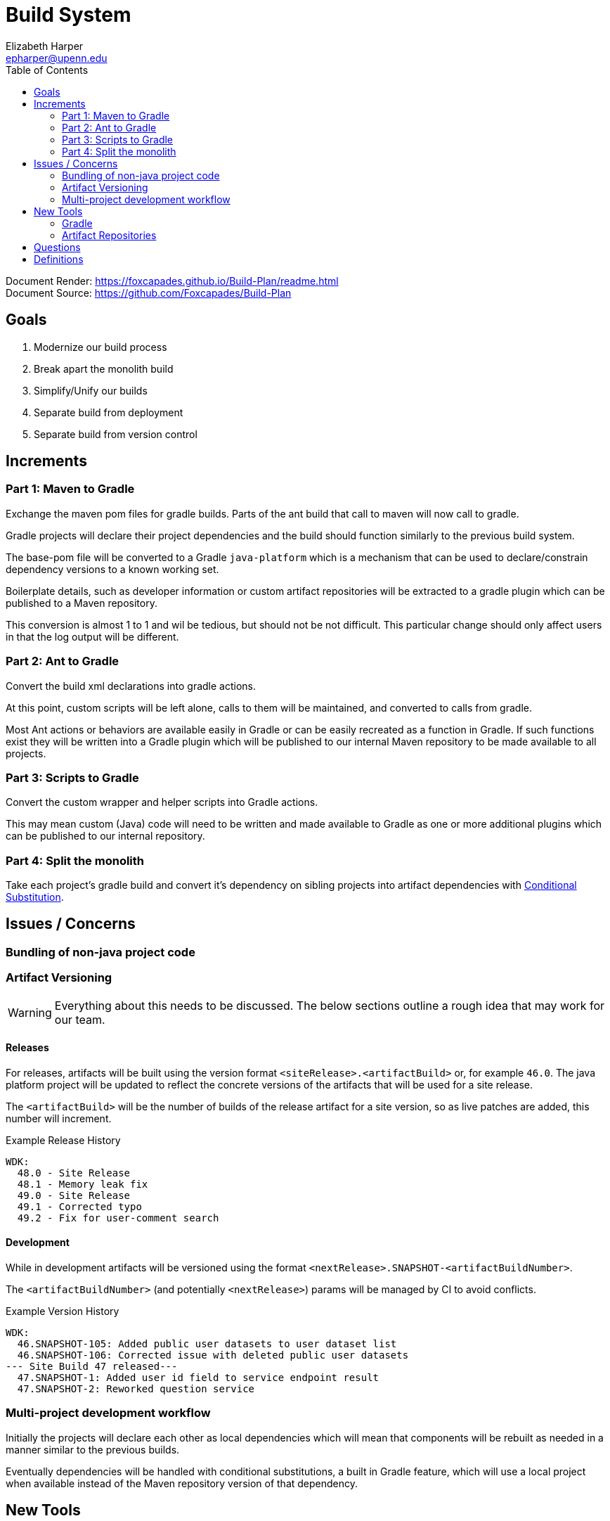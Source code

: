 = Build System
ifdef::env-github[]
:warning-caption: ⚠
endif::[]
:toc: right
:url-home: https://github.com/Foxcapades/Build-Plan
Elizabeth Harper <epharper@upenn.edu>



Document Render: https://foxcapades.github.io/Build-Plan/readme.html +
Document Source: {url-home}

== Goals

1. Modernize our build process
2. Break apart the monolith build
3. Simplify/Unify our builds
4. Separate build from deployment
5. Separate build from version control


== Increments


=== Part 1: Maven to Gradle

Exchange the maven pom files for gradle builds.  Parts of
the ant build that call to maven will now call to gradle.

Gradle projects will declare their project dependencies and
the build should function similarly to the previous build
system.

The base-pom file will be converted to a Gradle
`java-platform` which is a mechanism that can be used to
declare/constrain dependency versions to a known working
set.

Boilerplate details, such as developer information or custom
artifact repositories will be extracted to a gradle plugin
which can be published to a Maven repository.

This conversion is almost 1 to 1 and wil be tedious, but
should not be not difficult.  This particular change should
only affect users in that the log output will be different.


=== Part 2: Ant to Gradle

Convert the build xml declarations into gradle actions.

At this point, custom scripts will be left alone, calls to
them will be maintained, and converted to calls from gradle.

Most Ant actions or behaviors are available easily in Gradle
or can be easily recreated as a function in Gradle.  If such
functions exist they will be written into a Gradle plugin
which will be published to our internal Maven repository to
be made available to all projects.


=== Part 3: Scripts to Gradle

Convert the custom wrapper and helper scripts into Gradle
actions.

This may mean custom (Java) code will need to be written and
made available to Gradle as one or more additional plugins
which can be published to our internal repository.


=== Part 4: Split the monolith

Take each project's gradle build and convert it's dependency
on sibling projects into artifact dependencies with
<<#condSubst,Conditional Substitution>>.


== Issues / Concerns

=== Bundling of non-java project code


=== Artifact Versioning

WARNING: Everything about this needs to be discussed.  The
  below sections outline a rough idea that may work for our
  team.

==== Releases


For releases, artifacts will be built using the version
format `<siteRelease>.<artifactBuild>` or, for example
`46.0`.  The java platform project will be updated to
reflect the concrete versions of the artifacts that will be
used for a site release.

The `<artifactBuild>` will be the number of builds of the
release artifact for a site version, so as live patches are
added, this number will increment.

.Example Release History
[source]
----
WDK:
  48.0 - Site Release
  48.1 - Memory leak fix
  49.0 - Site Release
  49.1 - Corrected typo
  49.2 - Fix for user-comment search
----


==== Development

While in development artifacts will be versioned using the
format `<nextRelease>.SNAPSHOT-<artifactBuildNumber>`.

The `<artifactBuildNumber>` (and potentially `<nextRelease>`)
params will be managed by CI to avoid conflicts.

.Example Version History
[source]
----
WDK:
  46.SNAPSHOT-105: Added public user datasets to user dataset list
  46.SNAPSHOT-106: Corrected issue with deleted public user datasets
--- Site Build 47 released---
  47.SNAPSHOT-1: Added user id field to service endpoint result
  47.SNAPSHOT-2: Reworked question service
----


=== Multi-project development workflow

Initially the projects will declare each other as local
dependencies which will mean that components will be rebuilt
as needed in a manner similar to the previous builds.

Eventually dependencies will be handled with conditional
substitutions, a built in Gradle feature, which will use a
local project when available instead of the Maven repository
version of that dependency.


== New Tools


=== Gradle

Build / dependency management tool.  Can be used as a
replacement for Maven, Ant, and many of our custom wrapper
scripts and tools.

Gradle is a JVM language oriented build manager, but can be
and is used for non-jvm build and dependency management.

==== Features

Dependency Management::
  * Primarily uses Maven repositories for retrieving
    dependencies, and follows traditional Maven versioning
    behavior
  * can be extended through many plugins to pull from
    different source types, such as a git repo, npm, etc..
  
Artifact Builds::
  * Comes with a default suite of build functionalities
    that cover most common cases
  * can be easily extended inline, with custom, project
    specific code, or with easily constructed plugins
  
Artifact Publishing::
  * Can be used to push new builds to an artifact
    repository, though traditionally the CI would be the
    only one to perform this specific task

Extensibility::
  * Gradle builds can be customized or extended using
    project-local scripts or plugins using most JVM
    languages.  Extending a build or providing extra
    utilities can be easily done with just a single java
    file if desired.

Faster Builds::
  * Gradle will attempt to build projects or components in
    parallel when applicable.
  * Gradle is also clever about what actually needs to be
    rebuilt, with a `make` like behavior, only classes that
    actually changed will be rebuilt.


=== Artifact Repositories

For us to move forward and make use of modern/standard
tooling practices surrounding builds/deployments/etc... we
will be migrating away from our 'build everything' approach
and only building specific components on change.
Sites can then be deployed without the need to perform build
tasks.

Since our project does contain some private components that
are part of a running site, we will need one or more private
artifact repositories.


==== Java/Maven

This will be required for our datasets/presenters projects
at minimum, however since our libraries aren't really
intended for mass use, we could publish all our artifacts
to this internal repository.


==== Javascript/NPM

Not required, but may be helpful down the road, front end
team can discuss and decide what needs, if any, this could
fill.

Additionally, since our UI code is not private, using the
public NPM is an option that would not necessarily require
ops involvement.


==== Perl/CPAN/Carton


WARNING: TODO, investigate this further...


== Questions

- Local development, multi-project changes?

- Versioning of libs?

- Factoring builds?

- Division of deployments?

- Triggers for builds?  (build cascade when a dependency)


== Definitions


[[condSubst]]Conditional Substitution::
A Gradle feature that enables the substitution of one
dependency with another if some condition is met.
+
In our case this would likely mean using a sibling project
instead of an artifact if that project exists in your
workspace.